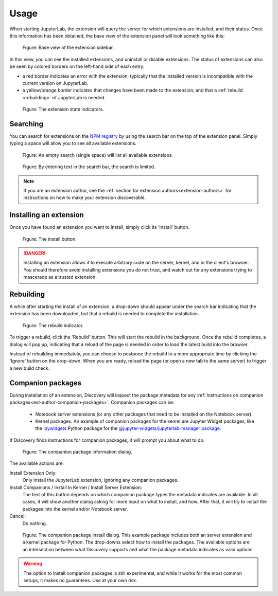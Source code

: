Usage
=====

When starting JupyterLab, the extension will query the server for which
extensions are installed, and their status. Once this information has been
obtained, the base view of the extension panel will look something like
this:


.. figure:: images/base-state.png
   :alt: Base view of the extension sidebar

   Figure: Base view of the extension sidebar.

In this view, you can see the installed extensions, and uninstall or disable
extensions. The status of extensions can also be seen by colored borders on
the left-hand side of each entry:

- a red border indicates an error with the extension, typically that the
  installed version is incompatible with the current version on JupyterLab.

- a yellow/orange border indicates that changes have been made to the
  extension, and that a :ref:`rebuild <rebuilding>` of JupyterLab is needed.


.. figure:: images/extension-states.png
   :alt: The extension state indicators

   Figure: The extension state indicators.


.. _searching:

Searching
---------

You can search for extensions on the `NPM registry`_ by using the search bar
on the top of the extension panel. Simply typing a space will allow you to
see all available extensions.

.. figure:: images/search-blank.png
   :alt: An empty search (single space) will list all available extensions

   Figure: An empty search (single space) will list all available extensions.


.. figure:: images/search-text.png
   :alt: By entering text in the search bar, the search is limited.

   Figure: By entering text in the search bar, the search is limited.

.. note::

    If you are an extension author, see the
    :ref:`section for extension authors<extension-authors>` for
    instructions on how to make your extension discoverable.


.. _installing-an-extenion:

Installing an extension
-----------------------

Once you have found an extension you want to install, simply click its
'Install' button.


.. figure:: images/install-button.png
   :alt: The install button

   Figure: The install button.

.. danger::

    Installing an extension allows it to execute arbitrary code on the
    server, kernel, and in the client's browser. You should therefore
    avoid installing extensions you do not trust, and watch out for
    any extensions trying to mascerade as a trusted extension.


.. _rebuilding:

Rebuilding
----------

A while after starting the install of an extension, a drop-down should
appear under the search bar indicating that the extension has been
downloaded, but that a rebuild is needed to complete the installation.


.. figure:: images/rebuild-dropdown.png
   :alt: The rebuild indicator

   Figure: The rebuild indicator.

To trigger a rebuild, click the 'Rebuild' button. This will start the rebuild
in the background. Once the rebuild completes, a dialog will pop up,
indicating that a reload of the page is needed in order to load the latest
build into the browser.

Instead of rebuilding immediately, you can choose to postpone the rebuild
to a more appropriate time by clicking the 'Ignore' button on the drop-down.
When you are ready, reload the page (or open a new tab to the same server)
to trigger a new build check.


.. _companion-packages:

Companion packages
------------------

During installation of an extension, Discovery will inspect the package
metadata for any 
:ref:`instructions on companion packages<ext-author-companion-packages>`.
Companion packages can be:

   - Notebook server extensions (or any other packages that need to be
     installed on the Notebook server).
   - Kernel packages. An example of companion packages for the
     kenrel are Jupyter Widget packages, like the `ipywidgets`_
     Python package for the
     `@jupyter-widgets/jupyterlab-manager package`_.

If Discovery finds instructions for companion packages, it will prompt
you about what to do.

.. figure:: images/companion-info.png
   :alt: The companion package information dialog

   Figure: The companion package information dialog.

The available actions are:

Install Extension Only:
   Only install the JupyterLab extension, ignoring any companion
   packages.

Install Companions / Install in Kernel / Install Server Extension:
   The text of this button depends on which companion package types
   the metadata indicates are available. In all cases, it will show
   another dialog asking for more input on what to install, and how.
   After that, it will try to install the packages into the kernel
   and/or Notebook server.

Cancel:
   Do nothing.


.. figure:: images/companion-install.png
   :alt: The companion package install dialog

   Figure: The companion package install dialog. This example package
   includes both an server extension and a kernel package for Python.
   The drop-downs select how to install the packages. The available
   options are an intersection between what Discovery supports and
   what the package metadata indicates as valid options.

.. warning::
   The option to install companion packages is still experimental,
   and while it works for the most common setups, it makes no
   guarantees. Use at your own risk.





.. links

.. _`NPM registry`: https://docs.npmjs.com/misc/registry

.. _`ipywidgets`: https://ipywidgets.readthedocs.io

.. _`@jupyter-widgets/jupyterlab-manager package`: https://www.npmjs.com/package/@jupyter-widgets/jupyterlab-manager
